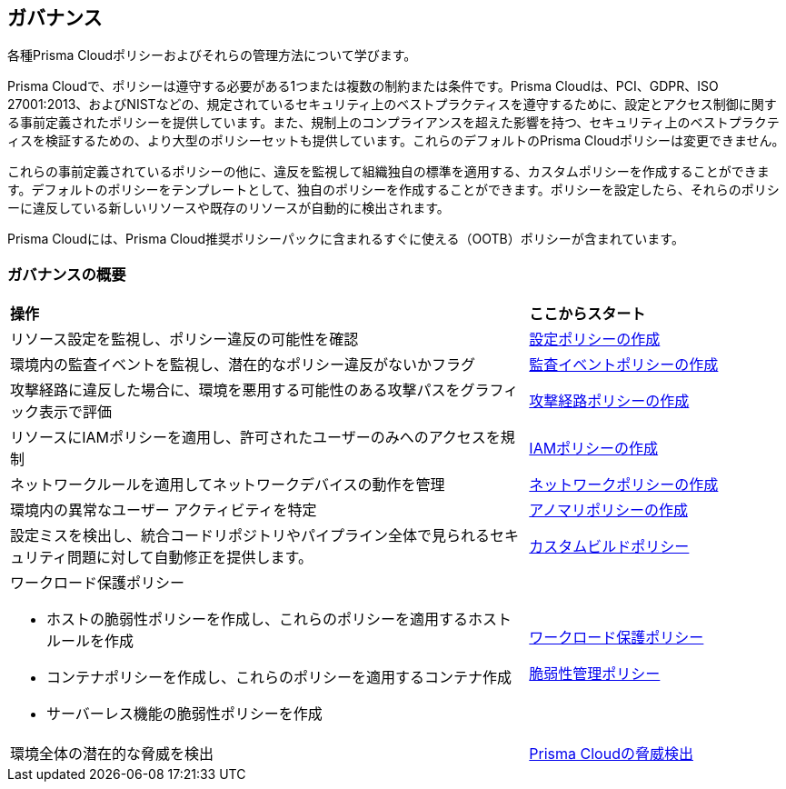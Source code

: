 [#idf024bb91-d347-4f55-a407-f0b091d549a5]
== ガバナンス

各種Prisma Cloudポリシーおよびそれらの管理方法について学びます。

Prisma Cloudで、ポリシーは遵守する必要がある1つまたは複数の制約または条件です。Prisma Cloudは、PCI、GDPR、ISO 27001:2013、およびNISTなどの、規定されているセキュリティ上のベストプラクティスを遵守するために、設定とアクセス制御に関する事前定義されたポリシーを提供しています。また、規制上のコンプライアンスを超えた影響を持つ、セキュリティ上のベストプラクティスを検証するための、より大型のポリシーセットも提供しています。これらのデフォルトのPrisma Cloudポリシーは変更できません。

これらの事前定義されているポリシーの他に、違反を監視して組織独自の標準を適用する、カスタムポリシーを作成することができます。デフォルトのポリシーをテンプレートとして、独自のポリシーを作成することができます。ポリシーを設定したら、それらのポリシーに違反している新しいリソースや既存のリソースが自動的に検出されます。

Prisma Cloudには、Prisma Cloud推奨ポリシーパックに含まれるすぐに使える（OOTB）ポリシーが含まれています。

=== ガバナンスの概要

[cols="60%a,30%a"]
|===

|*操作*
|*ここからスタート*

|リソース設定を監視し、ポリシー違反の可能性を確認
|xref:create-a-policy.adoc#create-a-config-policy[設定ポリシーの作成]

|環境内の監査イベントを監視し、潜在的なポリシー違反がないかフラグ
|xref:create-a-policy.adoc#create-an-audit-event-policy[監査イベントポリシーの作成]

|攻撃経路に違反した場合に、環境を悪用する可能性のある攻撃パスをグラフィック表示で評価
|xref:attack-path-policies.adoc[攻撃経路ポリシーの作成]

|リソースにIAMポリシーを適用し、許可されたユーザーのみへのアクセスを規制
|xref:create-an-iam-policy.adoc[IAMポリシーの作成]

|ネットワークルールを適用してネットワークデバイスの動作を管理
|xref:create-a-network-policy.adoc[ネットワークポリシーの作成]

|環境内の異常なユーザー アクティビティを特定
|xref:anomaly-policies.adoc[アノマリポリシーの作成]

|設定ミスを検出し、統合コードリポジトリやパイプライン全体で見られるセキュリティ問題に対して自動修正を提供します。
|xref:custom-build-policies/custom-build-policies.adoc[カスタムビルドポリシー]

|ワークロード保護ポリシー

* ホストの脆弱性ポリシーを作成し、これらのポリシーを適用するホスト ルールを作成

* コンテナポリシーを作成し、これらのポリシーを適用するコンテナ作成

* サーバーレス機能の脆弱性ポリシーを作成

|xref:workload-protection-policies.adoc[ワークロード保護ポリシー]

xref:../runtime-security/vulnerability-management/vulnerability-management-policies.adoc[脆弱性管理ポリシー]

|環境全体の潜在的な脅威を検出
|xref:prisma-cloud-threat-detection.adoc[Prisma Cloudの脅威検出]

|===